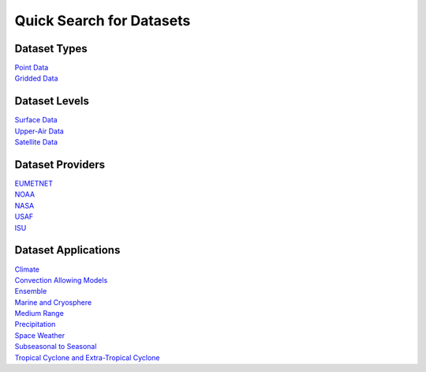 .. _quicksearch:

Quick Search for Datasets
=========================
  
Dataset Types
-------------
| `Point Data <https://dtcenter.github.io/METplus/develop/search.html?q=DataTypePoint&check_keywords=yes&area=default>`_
| `Gridded Data <https://dtcenter.github.io/METplus/develop/search.html?q=DataTypeGridded&check_keywords=yes&area=default>`_

Dataset Levels 
--------------
| `Surface Data <https://dtcenter.github.io/METplus/develop/search.html?q=DataLevelSurface&check_keywords=yes&area=default>`_
| `Upper-Air Data <https://dtcenter.github.io/METplus/develop/search.html?q=DataLevelUpperAir&check_keywords=yes&area=default>`_
| `Satellite Data <https://dtcenter.github.io/METplus/develop/search.html?q=DataLevelSatellite&check_keywords=yes&area=default>`_

Dataset Providers 
-----------------
| `EUMETNET <https://dtcenter.github.io/METplus/develop/search.html?q=DataProviderEUMETNET&check_keywords=yes&area=default>`_
| `NOAA <https://dtcenter.github.io/METplus/develop/search.html?q=DataProviderNOAA&check_keywords=yes&area=default>`_
| `NASA <https://dtcenter.github.io/METplus/develop/search.html?q=DataProviderNASA&check_keywords=yes&area=default>`_
| `USAF <https://dtcenter.github.io/METplus/develop/search.html?q=DataProviderUSAF&check_keywords=yes&area=default>`_
| `ISU <https://dtcenter.github.io/METplus/develop/search.html?q=DataProviderISU&check_keywords=yes&area=default>`_

Dataset Applications
--------------------
| `Climate <https://dtcenter.github.io/METplus/develop/search.html?q=DataApplicationClimate&check_keywords=yes&area=default>`_
| `Convection Allowing Models <https://dtcenter.github.io/METplus/develop/search.html?q=DataApplicationConvectionAllowingModels&check_keywords=yes&area=default>`_
| `Ensemble  <https://dtcenter.github.io/METplus/develop/search.html?q=DataApplicationEnsemble&check_keywords=yes&area=default>`_
| `Marine and Cryosphere <https://dtcenter.github.io/METplus/develop/search.html?q=DataApplicationMarineAndCryo&check_keywords=yes&area=default>`_
| `Medium Range <https://dtcenter.github.io/METplus/develop/search.html?q=DataApplicationMediumRange&check_keywords=yes&area=default>`_
| `Precipitation <https://dtcenter.github.io/METplus/develop/search.html?q=DataApplicationPrecipitation&check_keywords=yes&area=default>`_
| `Space Weather <https://dtcenter.github.io/METplus/develop/search.html?q=DataApplicationSpaceWeather&check_keywords=yes&area=default>`_
| `Subseasonal to Seasonal <https://dtcenter.github.io/METplus/develop/search.html?q=DataApplicationS2S&check_keywords=yes&area=default>`_
| `Tropical Cyclone and Extra-Tropical Cyclone <https://dtcenter.github.io/METplus/develop/search.html?q=DataApplicationTCandExtraTC&check_keywords=yes&area=default>`_
